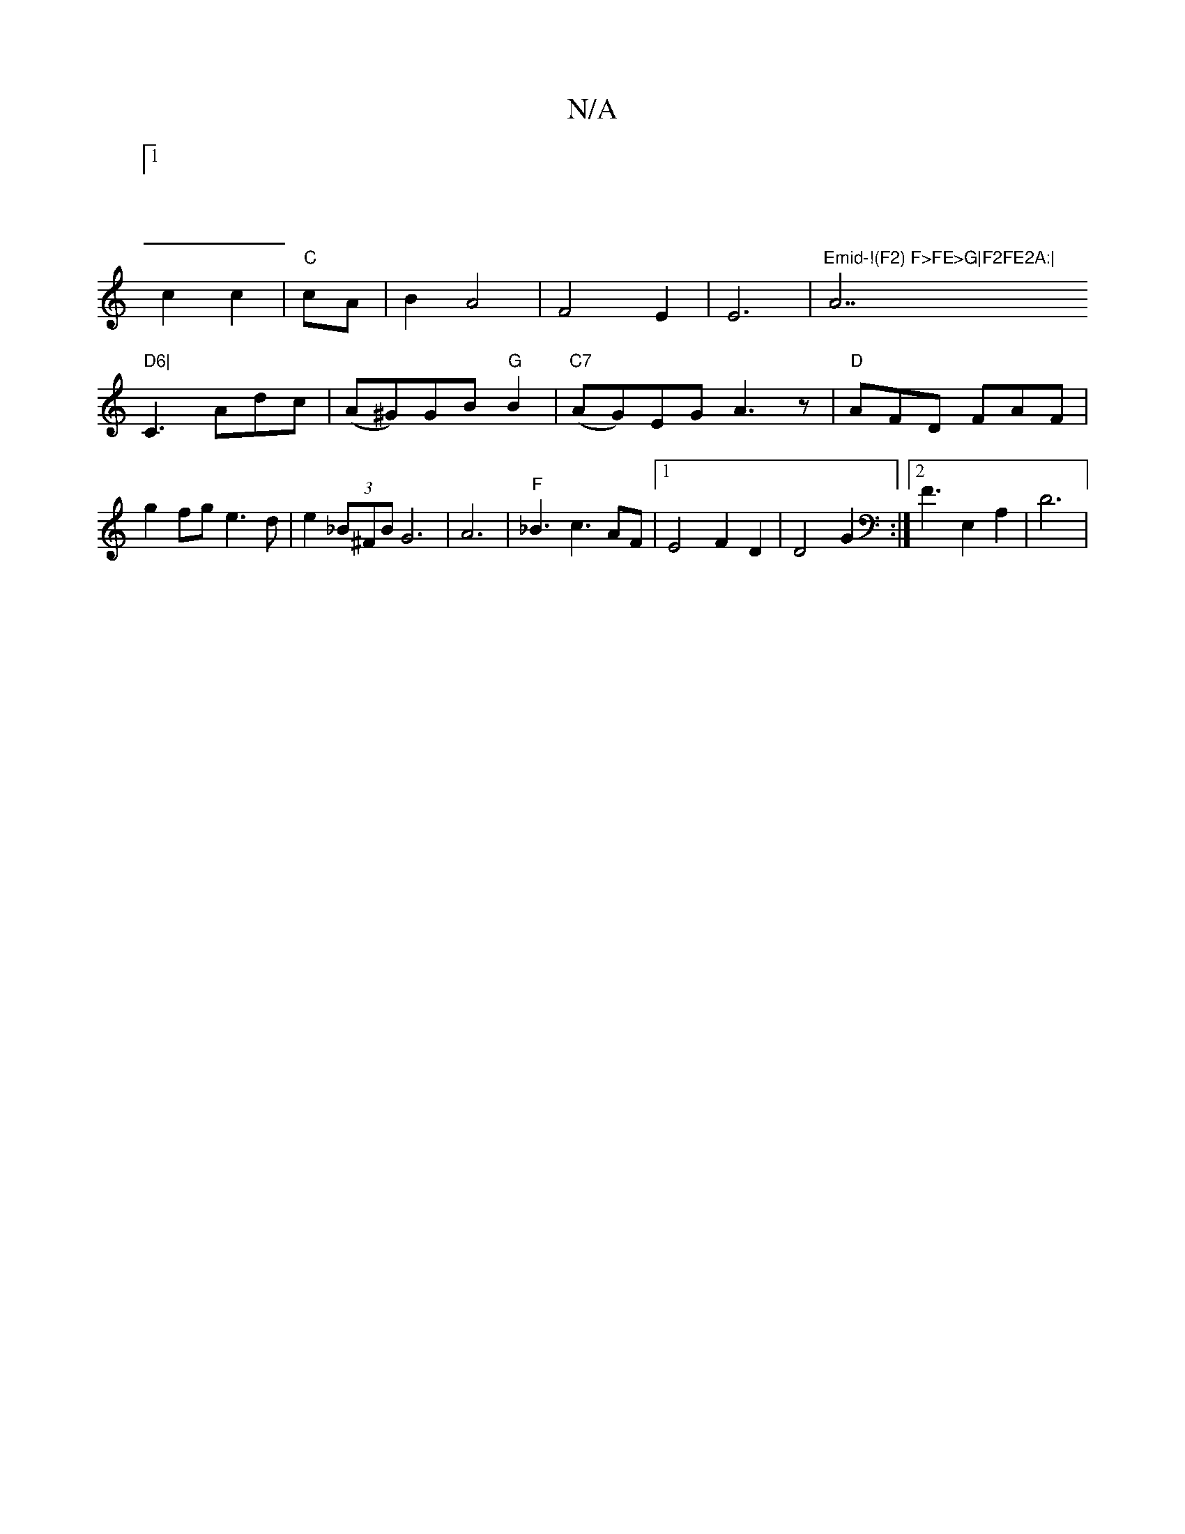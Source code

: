X:1
T:N/A
M:4/4
R:N/A
K:Cmajor
:1/4|
V:1
c2 c2|"C"cA|B2 A4| F4 E2|E6|"Emid-!(F2) F>FE>G|F2FE2A:|"A7" D6|
V:1
C3 Adc | (A^G)GB "G"B2|"C7"(AG)EG A3 z|"D"AFD FAF|
g2fg e3d|e2(3_B^FB G6|A6|"F"_B3 c3 AF|1 E4 F2D2|D4 G2:|2/2 F3E,2A,2|D6|
